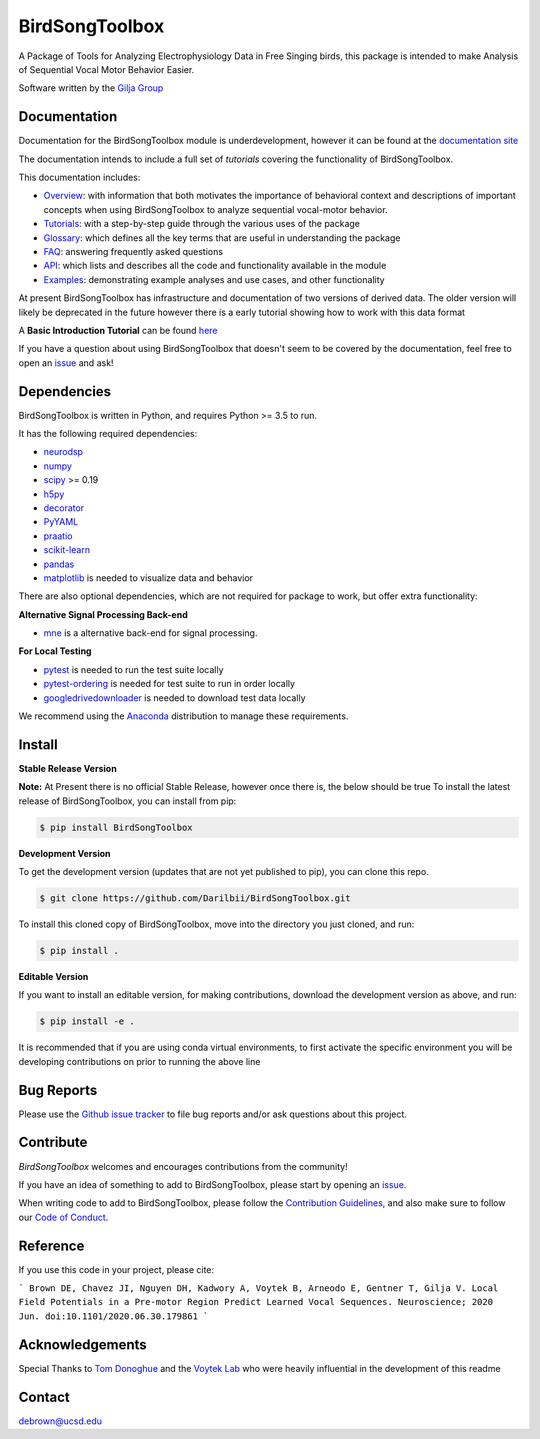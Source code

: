 ===============
BirdSongToolbox
===============

|ProjectStatus|_ |Version|_ |BuildStatus|_ |codecov|_ |License|_ |PythonVersions|_ |Preprint|_


.. |ProjectStatus| image:: https://www.repostatus.org/badges/latest/wip.svg
.. _ProjectStatus: https://www.repostatus.org/#wip

.. |Version| image:: https://img.shields.io/badge/version-0.1.0-blue
.. _Version: https://img.shields.io/badge/version-0.1.0-blue

.. |BuildStatus| image:: https://travis-ci.com/Darilbii/BirdSongToolbox.svg?token=ZTfpA5S7XqS8CnSq7qLL&branch=master
.. _BuildStatus: https://travis-ci.com/Darilbii/BirdSongToolbox

.. |codecov| image:: https://codecov.io/gh/Darilbii/BirdSongToolbox/branch/master/graph/badge.svg?token=GrXRs2VvMo
.. _codecov : https://codecov.io/gh/Darilbii/BirdSongToolbox

.. |License| image:: https://img.shields.io/badge/License-Apache%202.0-blue.svg
.. _License: https://github.com/Darilbii/BirdSongToolbox/blob/master/LICENSE

.. |PythonVersions| image:: https://img.shields.io/badge/python-3.5%7C3.6%7C3.7-blue.svg
.. _PythonVersions: https://www.python.org/

.. |Preprint| image:: https://img.shields.io/badge/preprint-submitted-green
.. _Preprint: https://www.biorxiv.org/content/10.1101/2020.06.30.179861v2


A Package of Tools for Analyzing Electrophysiology Data in Free Singing birds, this package is intended to make Analysis of Sequential Vocal Motor Behavior Easier.

Software written by the `Gilja Group <https://tnel.ucsd.edu/>`_

Documentation
-------------

Documentation for the BirdSongToolbox module is underdevelopment, however it can be found at the
`documentation site <https://darilbii.github.io/BirdSongToolbox/index.html>`_

The documentation intends to include a full set of *tutorials* covering the functionality of BirdSongToolbox.


This documentation includes:

- `Overview <https://darilbii.github.io/BirdSongToolbox/overview/index.html>`_:
  with information that both motivates the importance of behavioral context and descriptions of
  important concepts when using BirdSongToolbox to analyze sequential vocal-motor behavior.
- `Tutorials <https://darilbii.github.io/BirdSongToolbox/auto_tutorials/index.html>`_:
  with a step-by-step guide through the various uses of the package
- `Glossary <https://darilbii.github.io/BirdSongToolbox/glossary.html>`_:
  which defines all the key terms that are useful in understanding the package
- `FAQ <https://darilbii.github.io/BirdSongToolbox/faq.html>`_:
  answering frequently asked questions
- `API <https://darilbii.github.io/BirdSongToolbox/api.html>`_:
  which lists and describes all the code and functionality available in the module
- `Examples <https://darilbii.github.io/BirdSongToolbox/auto_examples/index.html>`_:
  demonstrating example analyses and use cases, and other functionality



At present BirdSongToolbox has infrastructure and documentation of two versions of derived data. The older
version will likely be deprecated in the future however there is a early tutorial showing how to work with
this data format

A **Basic Introduction Tutorial** can be found `here <https://github.com/Darilbii/BirdSongToolbox/blob/master/Tutorial/1-Introduction_to_BirdSongToolbox.ipynb>`_

If you have a question about using BirdSongToolbox that doesn't seem to be covered by the documentation, feel free to
open an `issue <https://github.com/Darilbii/BirdSongToolbox/issues>`_ and ask!

Dependencies
------------

BirdSongToolbox is written in Python, and requires Python >= 3.5 to run.

It has the following required dependencies:

- `neurodsp <https://github.com/neurodsp-tools/neurodsp>`_
- `numpy <https://github.com/numpy/numpy>`_
- `scipy <https://github.com/scipy/scipy>`_ >= 0.19
- `h5py <https://github.com/h5py/h5py>`_
- `decorator <https://github.com/micheles/decorator>`_
- `PyYAML <https://github.com/yaml/pyyaml>`_
- `praatio <https://github.com/timmahrt/praatIO>`_
- `scikit-learn <https://github.com/scikit-learn/scikit-learn>`_
- `pandas <https://github.com/pandas-dev/pandas>`_
- `matplotlib <https://github.com/matplotlib/matplotlib>`_ is needed to visualize data and behavior


There are also optional dependencies, which are not required for package to work, but offer extra functionality:

**Alternative Signal Processing Back-end**

- `mne <https://github.com/mne-tools/mne-python>`_ is a alternative back-end for signal processing.

**For Local Testing**

- `pytest <https://github.com/pytest-dev/pytest>`_ is needed to run the test suite locally
- `pytest-ordering <https://github.com/ftobia/pytest-ordering>`_ is needed for test suite to run in order locally
- `googledrivedownloader <https://github.com/ndrplz/google-drive-downloader>`_ is needed to download test data locally


We recommend using the `Anaconda <https://www.anaconda.com/distribution/>`_ distribution to manage these requirements.

Install
-------

**Stable Release Version**

**Note:** At Present there is no official Stable Release, however once there is, the below should be true
To install the latest release of BirdSongToolbox, you can install from pip:

.. code-block:: shell

    $ pip install BirdSongToolbox

**Development Version**

To get the development version (updates that are not yet published to pip), you can clone this repo.

.. code-block:: shell

    $ git clone https://github.com/Darilbii/BirdSongToolbox.git

To install this cloned copy of BirdSongToolbox, move into the directory you just cloned, and run:

.. code-block:: shell

    $ pip install .

**Editable Version**

If you want to install an editable version, for making contributions, download the development version as above, and run:

.. code-block:: shell

    $ pip install -e .

It is recommended that if you are using conda virtual environments, to first activate the specific environment you will be developing contributions on prior to running the above line

Bug Reports
-----------

Please use the `Github issue tracker <https://github.com/Darilbii/BirdSongToolbox/issues>`_ to file bug reports and/or ask questions about this project.

Contribute
----------

`BirdSongToolbox` welcomes and encourages contributions from the community!

If you have an idea of something to add to BirdSongToolbox, please start by opening an `issue <https://github.com/Darilbii/BirdSongToolbox/issues>`_.

When writing code to add to BirdSongToolbox, please follow the `Contribution Guidelines <https://github.com/Darilbii/BirdSongToolbox/blob/master/CONTRIBUTING.md>`_, and also make sure to follow our
`Code of Conduct <https://github.com/Darilbii/BirdSongToolbox/blob/master/CODE_OF_CONDUCT.md>`_.

Reference
---------

If you use this code in your project, please cite:

```
Brown DE, Chavez JI, Nguyen DH, Kadwory A, Voytek B, Arneodo E, Gentner T, Gilja V. Local Field Potentials in a Pre-motor Region Predict Learned Vocal Sequences. Neuroscience; 2020 Jun. doi:10.1101/2020.06.30.179861
```



Acknowledgements
----------------

Special Thanks to `Tom Donoghue <https://tomdonoghue.github.io/>`_ and the `Voytek Lab <https://voyteklab.com/>`_ who were heavily influential in the development of this readme

Contact
-------
debrown@ucsd.edu